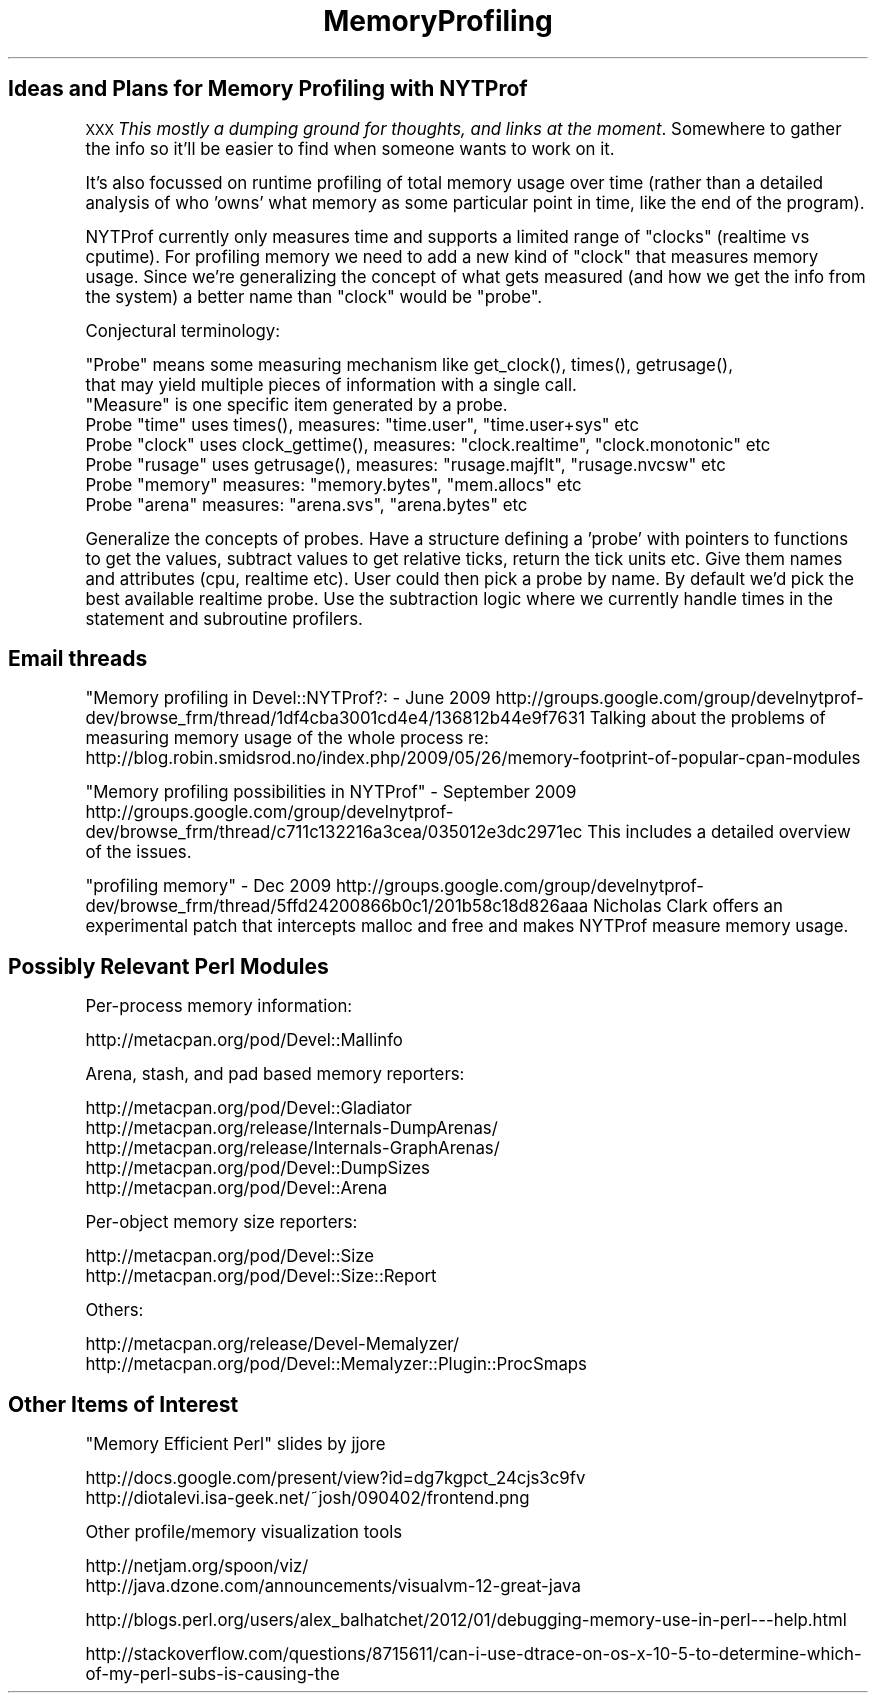 .\" Automatically generated by Pod::Man 4.10 (Pod::Simple 3.40)
.\"
.\" Standard preamble:
.\" ========================================================================
.de Sp \" Vertical space (when we can't use .PP)
.if t .sp .5v
.if n .sp
..
.de Vb \" Begin verbatim text
.ft CW
.nf
.ne \\$1
..
.de Ve \" End verbatim text
.ft R
.fi
..
.\" Set up some character translations and predefined strings.  \*(-- will
.\" give an unbreakable dash, \*(PI will give pi, \*(L" will give a left
.\" double quote, and \*(R" will give a right double quote.  \*(C+ will
.\" give a nicer C++.  Capital omega is used to do unbreakable dashes and
.\" therefore won't be available.  \*(C` and \*(C' expand to `' in nroff,
.\" nothing in troff, for use with C<>.
.tr \(*W-
.ds C+ C\v'-.1v'\h'-1p'\s-2+\h'-1p'+\s0\v'.1v'\h'-1p'
.ie n \{\
.    ds -- \(*W-
.    ds PI pi
.    if (\n(.H=4u)&(1m=24u) .ds -- \(*W\h'-12u'\(*W\h'-12u'-\" diablo 10 pitch
.    if (\n(.H=4u)&(1m=20u) .ds -- \(*W\h'-12u'\(*W\h'-8u'-\"  diablo 12 pitch
.    ds L" ""
.    ds R" ""
.    ds C` ""
.    ds C' ""
'br\}
.el\{\
.    ds -- \|\(em\|
.    ds PI \(*p
.    ds L" ``
.    ds R" ''
.    ds C`
.    ds C'
'br\}
.\"
.\" Escape single quotes in literal strings from groff's Unicode transform.
.ie \n(.g .ds Aq \(aq
.el       .ds Aq '
.\"
.\" If the F register is >0, we'll generate index entries on stderr for
.\" titles (.TH), headers (.SH), subsections (.SS), items (.Ip), and index
.\" entries marked with X<> in POD.  Of course, you'll have to process the
.\" output yourself in some meaningful fashion.
.\"
.\" Avoid warning from groff about undefined register 'F'.
.de IX
..
.nr rF 0
.if \n(.g .if rF .nr rF 1
.if (\n(rF:(\n(.g==0)) \{\
.    if \nF \{\
.        de IX
.        tm Index:\\$1\t\\n%\t"\\$2"
..
.        if !\nF==2 \{\
.            nr % 0
.            nr F 2
.        \}
.    \}
.\}
.rr rF
.\" ========================================================================
.\"
.IX Title "MemoryProfiling 3"
.TH MemoryProfiling 3 "2015-05-10" "perl v5.28.1" "User Contributed Perl Documentation"
.\" For nroff, turn off justification.  Always turn off hyphenation; it makes
.\" way too many mistakes in technical documents.
.if n .ad l
.nh
.SH "Ideas and Plans for Memory Profiling with NYTProf"
.IX Header "Ideas and Plans for Memory Profiling with NYTProf"
\&\s-1XXX\s0 \fIThis mostly a dumping ground for thoughts, and links at the moment\fR.
Somewhere to gather the info so it'll be easier to find when someone
wants to work on it.
.PP
It's also focussed on runtime profiling of total memory usage over time
(rather than a detailed analysis of who 'owns' what memory as some particular
point in time, like the end of the program).
.PP
NYTProf currently only measures time and supports a limited range of \*(L"clocks\*(R"
(realtime vs cputime). For profiling memory we need to add a new kind of
\&\*(L"clock\*(R" that measures memory usage. Since we're generalizing the concept of
what gets measured (and how we get the info from the system) a better name
than \*(L"clock\*(R" would be \*(L"probe\*(R".
.PP
Conjectural terminology:
.PP
.Vb 2
\&    "Probe" means some measuring mechanism like get_clock(), times(), getrusage(),
\&    that may yield multiple pieces of information with a single call.
\&
\&    "Measure" is one specific item generated by a probe.
\&
\&    Probe "time"   uses times(), measures: "time.user", "time.user+sys" etc
\&    Probe "clock"  uses clock_gettime(), measures: "clock.realtime", "clock.monotonic" etc
\&    Probe "rusage" uses getrusage(), measures: "rusage.majflt", "rusage.nvcsw" etc
\&    Probe "memory" measures: "memory.bytes", "mem.allocs" etc
\&    Probe "arena"  measures: "arena.svs", "arena.bytes" etc
.Ve
.PP
Generalize the concepts of probes. Have a structure defining a 'probe' with
pointers to functions to get the values, subtract values to get relative ticks,
return the tick units etc. Give them names and attributes (cpu, realtime etc).
User could then pick a probe by name. By default we'd pick the best available
realtime probe.
Use the subtraction logic where we currently handle times in the statement and
subroutine profilers.
.SH "Email threads"
.IX Header "Email threads"
"Memory profiling in Devel::NYTProf?: \- June 2009
http://groups.google.com/group/develnytprof\-dev/browse_frm/thread/1df4cba3001cd4e4/136812b44e9f7631
Talking about the problems of measuring memory usage of the whole process re:
http://blog.robin.smidsrod.no/index.php/2009/05/26/memory\-footprint\-of\-popular\-cpan\-modules
.PP
\&\*(L"Memory profiling possibilities in NYTProf\*(R" \- September 2009
http://groups.google.com/group/develnytprof\-dev/browse_frm/thread/c711c132216a3cea/035012e3dc2971ec
This includes a detailed overview of the issues.
.PP
\&\*(L"profiling memory\*(R" \- Dec 2009
http://groups.google.com/group/develnytprof\-dev/browse_frm/thread/5ffd24200866b0c1/201b58c18d826aaa
Nicholas Clark offers an experimental patch that intercepts malloc and free
and makes NYTProf measure memory usage.
.SH "Possibly Relevant Perl Modules"
.IX Header "Possibly Relevant Perl Modules"
Per-process memory information:
.PP
.Vb 1
\&    http://metacpan.org/pod/Devel::Mallinfo
.Ve
.PP
Arena, stash, and pad based memory reporters:
.PP
.Vb 5
\&    http://metacpan.org/pod/Devel::Gladiator
\&    http://metacpan.org/release/Internals\-DumpArenas/
\&    http://metacpan.org/release/Internals\-GraphArenas/
\&    http://metacpan.org/pod/Devel::DumpSizes
\&    http://metacpan.org/pod/Devel::Arena
.Ve
.PP
Per-object memory size reporters:
.PP
.Vb 2
\&    http://metacpan.org/pod/Devel::Size
\&    http://metacpan.org/pod/Devel::Size::Report
.Ve
.PP
Others:
.PP
.Vb 2
\&    http://metacpan.org/release/Devel\-Memalyzer/
\&    http://metacpan.org/pod/Devel::Memalyzer::Plugin::ProcSmaps
.Ve
.SH "Other Items of Interest"
.IX Header "Other Items of Interest"
\&\*(L"Memory Efficient Perl\*(R" slides by jjore
.PP
.Vb 2
\&    http://docs.google.com/present/view?id=dg7kgpct_24cjs3c9fv
\&    http://diotalevi.isa\-geek.net/~josh/090402/frontend.png
.Ve
.PP
Other profile/memory visualization tools
.PP
.Vb 2
\&    http://netjam.org/spoon/viz/
\&    http://java.dzone.com/announcements/visualvm\-12\-great\-java
.Ve
.PP
http://blogs.perl.org/users/alex_balhatchet/2012/01/debugging\-memory\-use\-in\-perl\-\-\-help.html
.PP
http://stackoverflow.com/questions/8715611/can\-i\-use\-dtrace\-on\-os\-x\-10\-5\-to\-determine\-which\-of\-my\-perl\-subs\-is\-causing\-the
